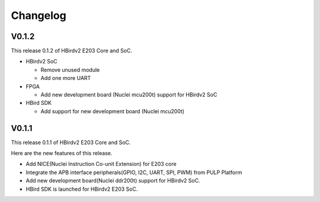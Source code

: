 .. _changelog:

Changelog
=========

V0.1.2
------

This release 0.1.2 of HBirdv2 E203 Core and SoC.

- HBirdv2 SoC
  
  - Remove unused module
  - Add one more UART

- FPGA
  
  - Add new development board (Nuclei mcu200t) support for HBirdv2 SoC

- HBird SDK
  
  - Add support for new development board (Nuclei mcu200t)

V0.1.1
------

This release 0.1.1 of HBirdv2 E203 Core and SoC.

Here are the new features of this release.

- Add NICE(Nuclei Instruction Co-unit Extension) for E203 core
- Integrate the APB interface peripherals(GPIO, I2C, UART, SPI, PWM) from PULP Platform
- Add new development board(Nuclei ddr200t) support for HBirdv2 SoC.
- HBird SDK is launched for HBirdv2 E203 SoC.
